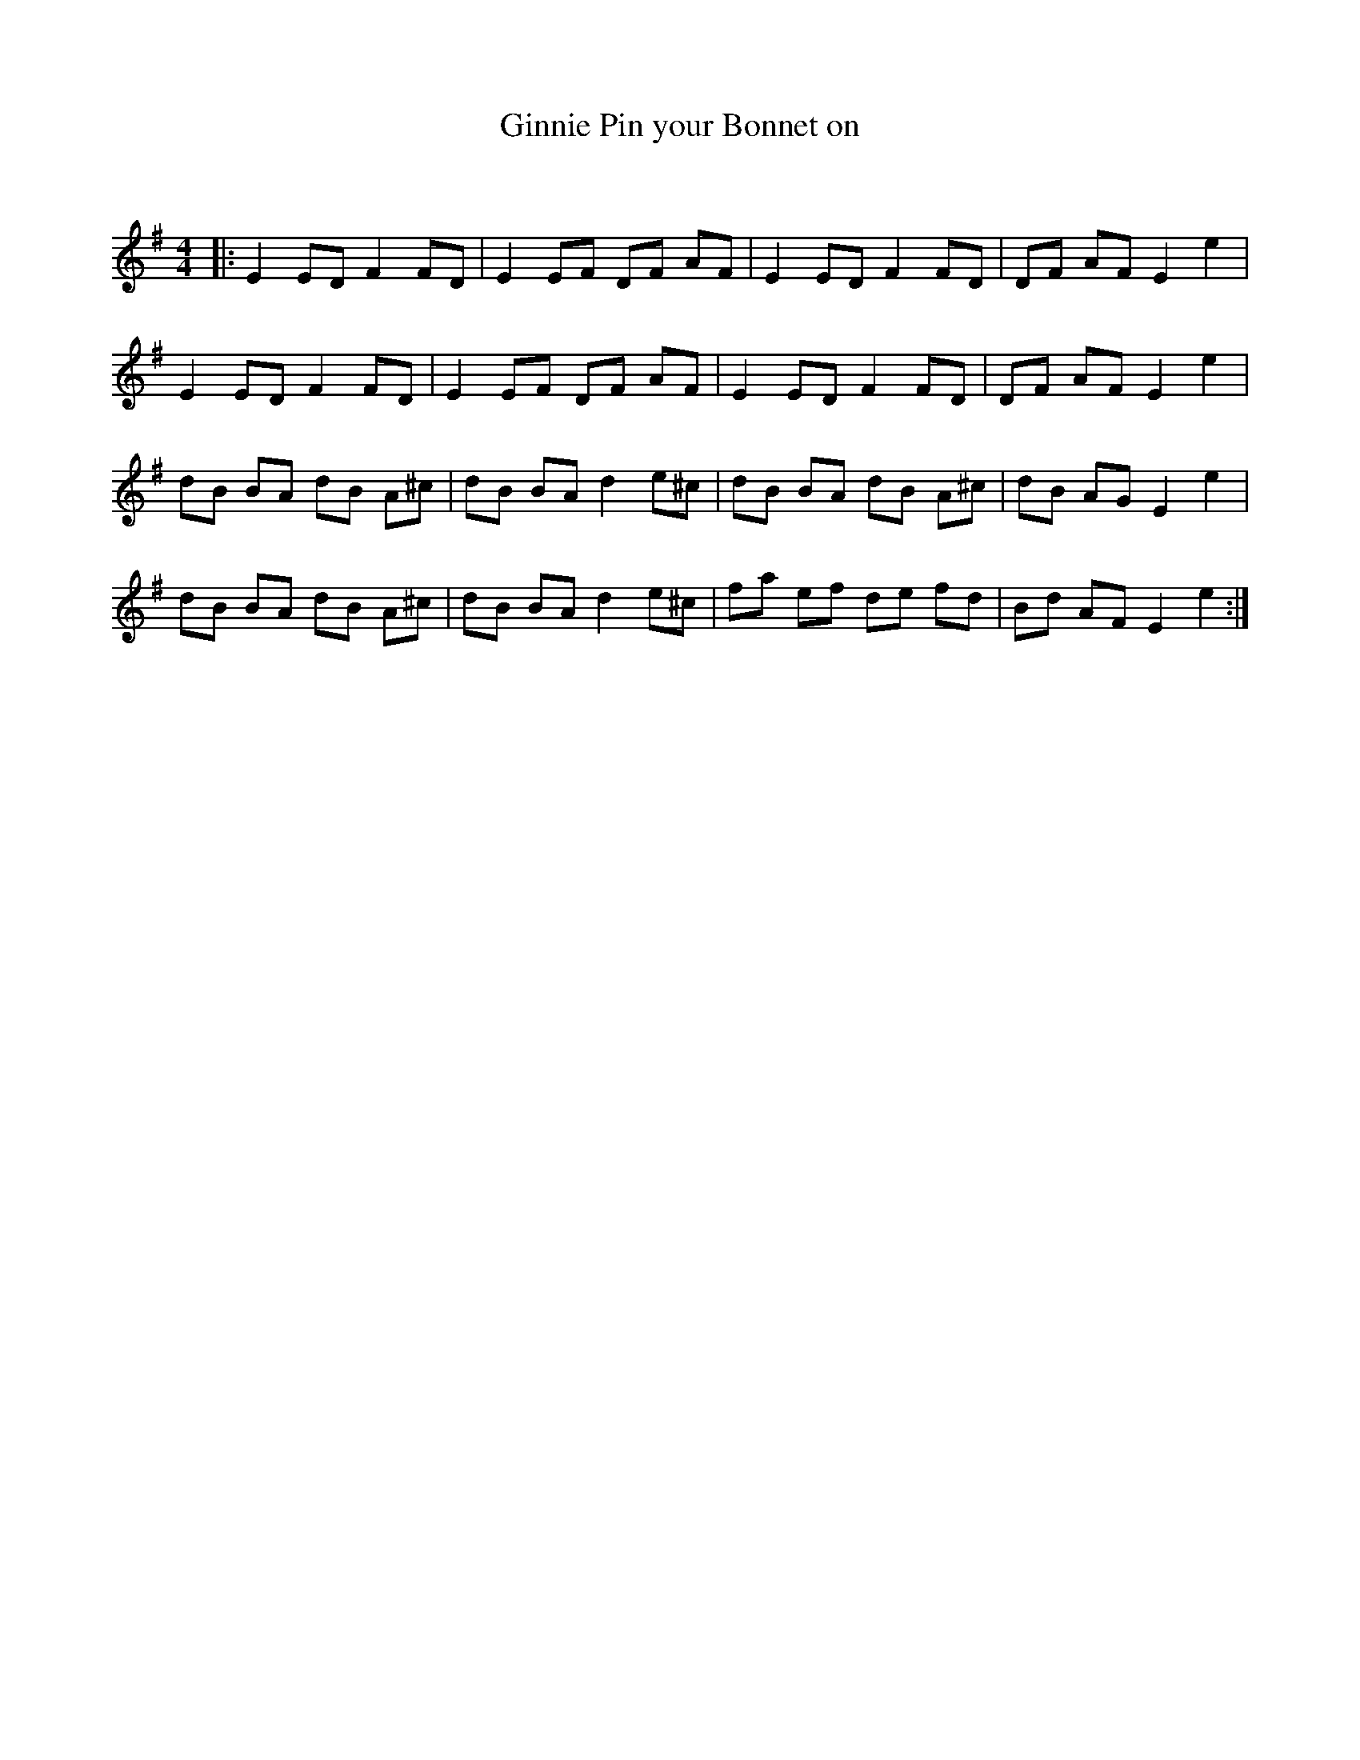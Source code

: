 X:1
T: Ginnie Pin your Bonnet on
C:
R:Reel
Q: 232
K:Em
M:4/4
L:1/8
|:E2 ED F2 FD|E2 EF DF AF|E2 ED F2 FD|DF AF E2 e2|
E2 ED F2 FD|E2 EF DF AF|E2 ED F2 FD|DF AF E2 e2|
dB BA dB A^c|dB BA d2 e^c|dB BA dB A^c|dB AG E2 e2|
dB BA dB A^c|dB BA d2 e^c|fa ef de fd|Bd AF E2 e2:|
